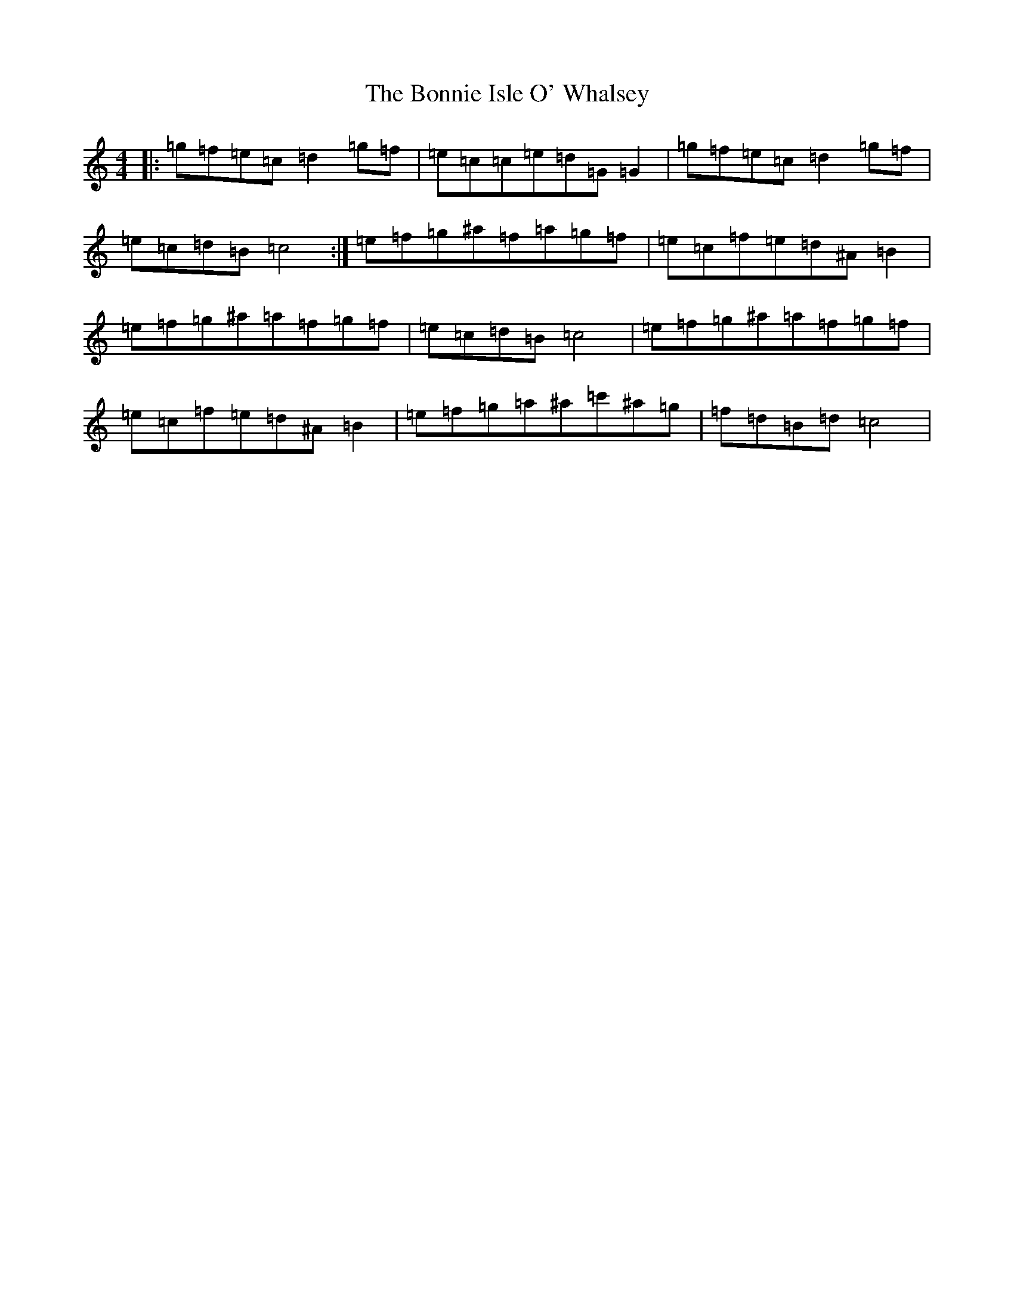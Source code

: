X: 2251
T: Bonnie Isle O' Whalsey, The
S: https://thesession.org/tunes/3583#setting3583
R: reel
M:4/4
L:1/8
K: C Major
|:=g=f=e=c=d2=g=f|=e=c=c=e=d=G=G2|=g=f=e=c=d2=g=f|=e=c=d=B=c4:|=e=f=g^a=f=a=g=f|=e=c=f=e=d^A=B2|=e=f=g^a=a=f=g=f|=e=c=d=B=c4|=e=f=g^a=a=f=g=f|=e=c=f=e=d^A=B2|=e=f=g=a^a=c'^a=g|=f=d=B=d=c4|
